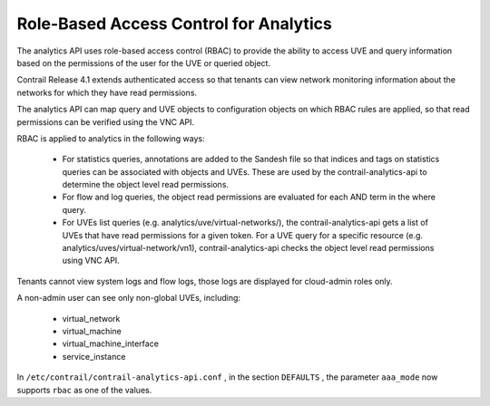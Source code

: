 
=======================================
Role-Based Access Control for Analytics
=======================================

The analytics API uses role-based access control (RBAC) to provide the ability to access UVE and query information based on the permissions of the user for the UVE or queried object.

Contrail Release 4.1 extends authenticated access so that tenants can view network monitoring information about the networks for which they have read permissions.

The analytics API can map query and UVE objects to configuration objects on which RBAC rules are applied, so that read permissions can be verified using the VNC API.

RBAC is applied to analytics in the following ways:

   - For statistics queries, annotations are added to the Sandesh file so that indices and tags on statistics queries can be associated with objects and UVEs. These are used by the contrail-analytics-api to determine the object level read permissions.


   - For flow and log queries, the object read permissions are evaluated for each AND term in the where query.


   - For UVEs list queries (e.g. analytics/uve/virtual-networks/), the contrail-analytics-api gets a list of UVEs that have read permissions for a given token. For a UVE query for a specific resource (e.g. analytics/uves/virtual-network/vn1), contrail-analytics-api checks the object level read permissions using VNC API.


Tenants cannot view system logs and flow logs, those logs are displayed for cloud-admin roles only.

A non-admin user can see only non-global UVEs, including:

   - virtual_network


   - virtual_machine


   - virtual_machine_interface


   - service_instance


In ``/etc/contrail/contrail-analytics-api.conf`` , in the section ``DEFAULTS`` , the parameter ``aaa_mode`` now supports ``rbac`` as one of the values.
